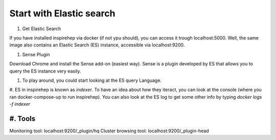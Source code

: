 =========================
Start with Elastic search
=========================

#. Get Elastic Search

If you have installed inspirehep via docker (if not ypu should), you can access it trough localhost:5000. Well, the same image also contains an Elastic Search (ES) instance, accessible via localhost:9200.

#. Sense Plugin

Download Chrome and install the Sense add-on (easiest way). Sense is a plugin developed by ES that allows you to query the ES instance very easily.

#. To play around, you could start looking at the ES query Language.

#. ES in inspirehep is known as `indexer`. To have an idea about how they iteract, you can look at the console (where you ran docker-compose-up to run inspirehep).
You can also look at the ES log to get some other info by typing `docker logs -f indexer`


#. Tools
--------

Monitoring tool: localhost:9200/_plugin/hq
Cluster browsing tool: localhost:9200/_plugin-head